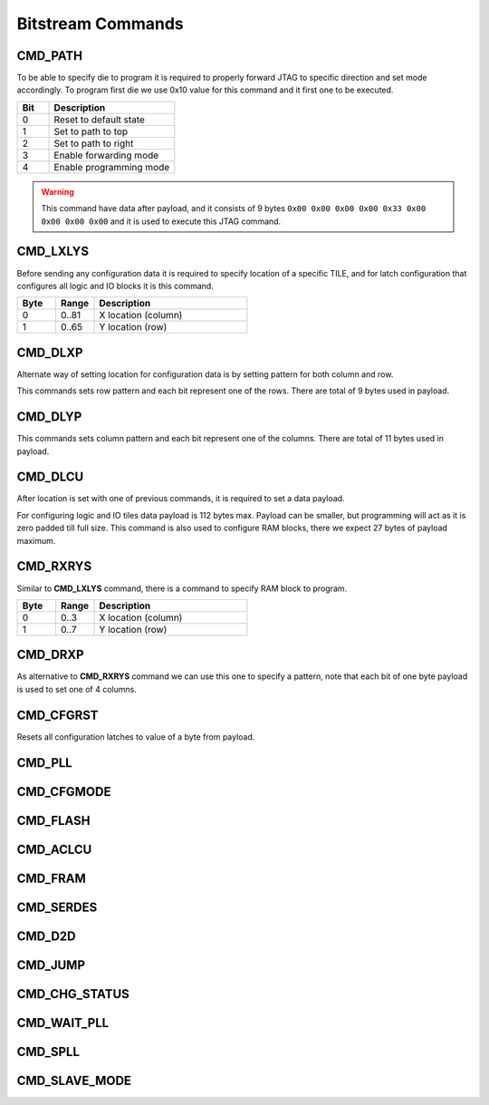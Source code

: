 Bitstream Commands
===================

CMD_PATH
---------
To be able to specify die to program it is required to properly forward JTAG to specific
direction and set mode accordingly. To program first die we use 0x10 value for this command
and it first one to be executed.

.. list-table::
   :widths: 10 40
   :header-rows: 1

   * - Bit
     - Description
   * - 0
     - Reset to default state
   * - 1
     - Set to path to top
   * - 2
     - Set to path to right
   * - 3
     - Enable forwarding mode
   * - 4
     - Enable programming mode

.. warning::
    This command have data after payload, and it consists of 9 bytes ``0x00 0x00 0x00 0x00 0x33 0x00 0x00 0x00 0x00`` and
    it is used to execute this JTAG command.


CMD_LXLYS
----------
Before sending any configuration data it is required to specify location of a specific TILE, and for latch configuration that configures all
logic and IO blocks it is this command.

.. list-table::
   :widths: 10 10 40
   :header-rows: 1

   * - Byte
     - Range
     - Description
   * - 0
     - 0..81
     - X location (column)
   * - 1
     - 0..65
     - Y location (row)

CMD_DLXP
---------
Alternate way of setting location for configuration data is by setting pattern for both column and row.

This commands sets row pattern and each bit represent one of the rows. There are total of 9 bytes used in payload.

CMD_DLYP
---------
This commands sets column pattern and each bit represent one of the columns. There are total of 11 bytes used in payload.

CMD_DLCU
---------
After location is set with one of previous commands, it is required to set a data payload.

For configuring logic and IO tiles data payload is 112 bytes max. Payload can be smaller, but programming
will act as it is zero padded till full size.
This command is also used to configure RAM blocks, there we expect 27 bytes of payload maximum. 

CMD_RXRYS
----------
Similar to **CMD_LXLYS** command, there is a command to specify RAM block to program.

.. list-table::
   :widths: 10 10 40
   :header-rows: 1

   * - Byte
     - Range
     - Description
   * - 0
     - 0..3
     - X location (column)
   * - 1
     - 0..7
     - Y location (row)

CMD_DRXP
---------
As alternative to **CMD_RXRYS** command we can use this one to specify a pattern, note that
each bit of one byte payload is used to set one of 4 columns.

CMD_CFGRST
-----------
Resets all configuration latches to value of a byte from payload.

CMD_PLL
--------

CMD_CFGMODE
------------

CMD_FLASH
----------

CMD_ACLCU
----------

CMD_FRAM
---------

CMD_SERDES
-----------

CMD_D2D
--------

CMD_JUMP
--------

CMD_CHG_STATUS
---------------

CMD_WAIT_PLL
-------------

CMD_SPLL
---------

CMD_SLAVE_MODE
---------------
